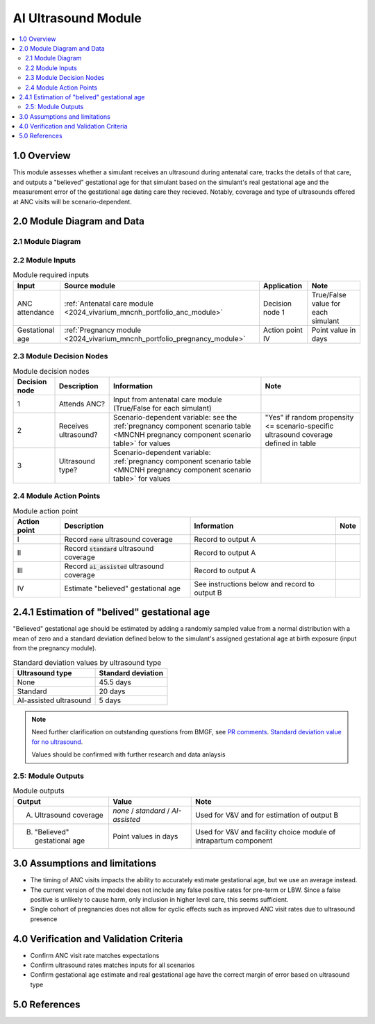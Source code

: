 .. role:: underline
    :class: underline

..
  Section title decorators for this document:

  ==============
  Document Title
  ==============

  Section Level 1 (#.0)
  +++++++++++++++++++++

  Section Level 2 (#.#)
  ---------------------

  Section Level 3 (#.#.#)
  ~~~~~~~~~~~~~~~~~~~~~~~

  Section Level 4
  ^^^^^^^^^^^^^^^

  Section Level 5
  '''''''''''''''

  The depth of each section level is determined by the order in which each
  decorator is encountered below. If you need an even deeper section level, just
  choose a new decorator symbol from the list here:
  https://docutils.sourceforge.io/docs/ref/rst/restructuredtext.html#sections
  And then add it to the list of decorators above.

.. _2024_vivarium_mncnh_portfolio_ai_ultrasound_module:

======================================
AI Ultrasound Module
======================================

.. contents::
  :local:
  :depth: 2

1.0 Overview
++++++++++++

This module assesses whether a simulant receives an ultrasound during antenatal care, tracks the details of that care, and outputs a "believed" gestational age for that simulant based on the simulant's real gestational age and the measurement error of the gestational age dating care they recieved. Notably, coverage and type of ultrasounds offered at ANC visits will be scenario-dependent.

2.0 Module Diagram and Data
+++++++++++++++++++++++++++++++

2.1 Module Diagram
----------------------

.. image:: ai_ultrasound_module_diagram.png

2.2 Module Inputs
---------------------

.. list-table:: Module required inputs
  :header-rows: 1

  * - Input
    - Source module
    - Application
    - Note
  * - ANC attendance
    - :ref:`Antenatal care module <2024_vivarium_mncnh_portfolio_anc_module>`
    - Decision node 1
    - True/False value for each simulant
  * - Gestational age
    - :ref:`Pregnancy module <2024_vivarium_mncnh_portfolio_pregnancy_module>`
    - Action point IV
    - Point value in days

.. todo::

  Determine if partial term pregnancies are totally excluded from this decision tree or if we should use pregnancy duration instead of gestational age here

2.3 Module Decision Nodes
-----------------------------

.. list-table:: Module decision nodes
  :header-rows: 1

  * - Decision node
    - Description
    - Information
    - Note
  * - 1
    - Attends ANC?
    - Input from antenatal care module (True/False for each simulant)
    - 
  * - 2
    - Receives ultrasound?
    - Scenario-dependent variable: see the :ref:`pregnancy component scenario table <MNCNH pregnancy component scenario table>` for values
    - "Yes" if random propensity <= scenario-specific ultrasound coverage defined in table
  * - 3
    - Ultrasound type?
    - Scenario-dependent variable: :ref:`pregnancy component scenario table <MNCNH pregnancy component scenario table>` for values
    - 

2.4 Module Action Points
---------------------------

.. list-table:: Module action point
  :header-rows: 1

  * - Action point
    - Description
    - Information
    - Note
  * - I
    - Record :code:`none` ultrasound coverage 
    - Record to output A
    - 
  * - II
    - Record :code:`standard` ultrasound coverage
    - Record to output A
    - 
  * - III
    - Record :code:`ai_assisted` ultrasound coverage
    - Record to output A
    - 
  * - IV
    - Estimate "believed" gestational age
    - See instructions below and record to output B
    - 

2.4.1 Estimation of "belived" gestational age
+++++++++++++++++++++++++++++++++++++++++++++++

"Believed" gestational age should be estimated by adding a randomly sampled value from a normal distribution with a mean of zero and a standard deviation defined below to the simulant's assigned gestational age at birth exposure (input from the pregnancy module).

.. list-table:: Standard deviation values by ultrasound type
  :header-rows: 1

  * - Ultrasound type
    - Standard deviation
  * - None
    - 45.5 days
  * - Standard
    - 20 days
  * - AI-assisted ultrasound
    - 5 days

.. note::
  
   Need further clarification on outstanding questions from BMGF, see `PR comments <https://github.com/ihmeuw/vivarium_research/pull/1525>`_. `Standard deviation value for no ultrasound <https://journals.plos.org/plosone/article?id=10.1371/journal.pone.0272718#sec007>`_.

   Values should be confirmed with further research and data anlaysis



2.5: Module Outputs
-----------------------

.. list-table:: Module outputs
  :header-rows: 1

  * - Output
    - Value
    - Note
  * - A. Ultrasound coverage
    - *none* / *standard* / *AI-assisted*
    - Used for V&V and for estimation of output B
  * - B. "Believed" gestational age
    - Point values in days
    - Used for V&V and facility choice module of intrapartum component


3.0 Assumptions and limitations
++++++++++++++++++++++++++++++++

* The timing of ANC visits impacts the ability to accurately estimate gestational age, but we use an average instead. 
* The current version of the model does not include any false positive rates for pre-term or LBW. Since a false positive is unlikely to cause harm, only inclusion in higher level care, this seems sufficient. 
* Single cohort of pregnancies does not allow for cyclic effects such as improved ANC visit rates due to ultrasound presence 

4.0 Verification and Validation Criteria
+++++++++++++++++++++++++++++++++++++++++

* Confirm ANC visit rate matches expectations 
* Confirm ultrasound rates matches inputs for all scenarios 
* Confirm gestational age estimate and real gestational age have the correct margin of error based on ultrasound type 

5.0 References
+++++++++++++++

